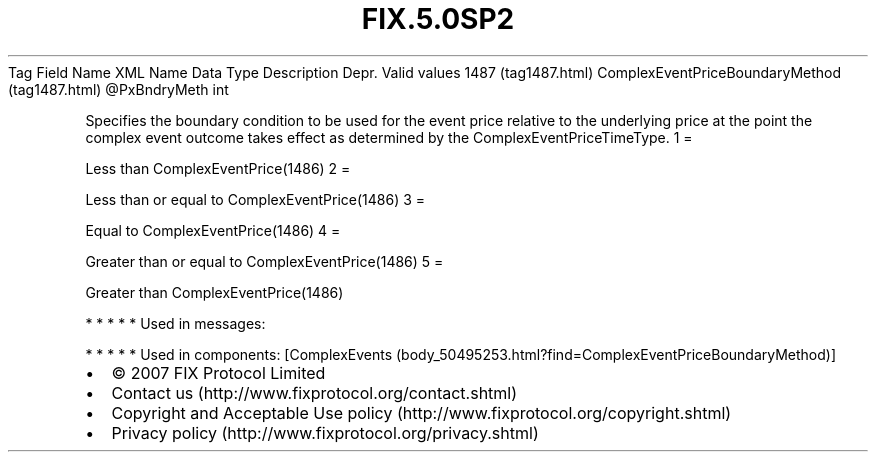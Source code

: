 .TH FIX.5.0SP2 "" "" "Tag #1487"
Tag
Field Name
XML Name
Data Type
Description
Depr.
Valid values
1487 (tag1487.html)
ComplexEventPriceBoundaryMethod (tag1487.html)
\@PxBndryMeth
int
.PP
Specifies the boundary condition to be used for the event price
relative to the underlying price at the point the complex event
outcome takes effect as determined by the
ComplexEventPriceTimeType.
1
=
.PP
Less than ComplexEventPrice(1486)
2
=
.PP
Less than or equal to ComplexEventPrice(1486)
3
=
.PP
Equal to ComplexEventPrice(1486)
4
=
.PP
Greater than or equal to ComplexEventPrice(1486)
5
=
.PP
Greater than ComplexEventPrice(1486)
.PP
   *   *   *   *   *
Used in messages:
.PP
   *   *   *   *   *
Used in components:
[ComplexEvents (body_50495253.html?find=ComplexEventPriceBoundaryMethod)]

.PD 0
.P
.PD

.PP
.PP
.IP \[bu] 2
© 2007 FIX Protocol Limited
.IP \[bu] 2
Contact us (http://www.fixprotocol.org/contact.shtml)
.IP \[bu] 2
Copyright and Acceptable Use policy (http://www.fixprotocol.org/copyright.shtml)
.IP \[bu] 2
Privacy policy (http://www.fixprotocol.org/privacy.shtml)
